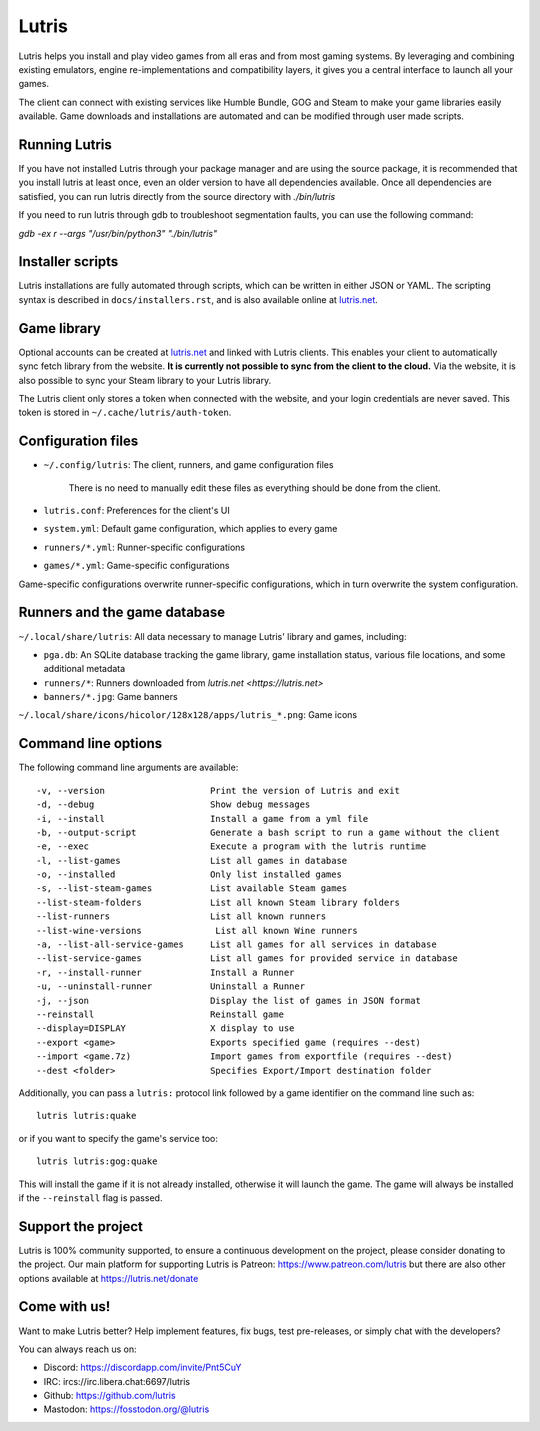 ******
Lutris
******

|LiberaPayBadge|_ |PatreonBadge|_

Lutris helps you install and play video games from all eras and from most
gaming systems. By leveraging and combining existing emulators, engine
re-implementations and compatibility layers, it gives you a central interface
to launch all your games.

The client can connect with existing services like Humble Bundle, GOG and Steam
to make your game libraries easily available. Game downloads and installations
are automated and can be modified through user made scripts.

Running Lutris
==============

If you have not installed Lutris through your package manager and are using the
source package, it is recommended that you install lutris at least once, even an
older version to have all dependencies available.
Once all dependencies are satisfied, you can run lutris directly from the source
directory with `./bin/lutris`

If you need to run lutris through gdb to troubleshoot segmentation faults, you
can use the following command:

`gdb -ex r --args "/usr/bin/python3" "./bin/lutris"`

Installer scripts
=================

Lutris installations are fully automated through scripts, which can be written
in either JSON or YAML.
The scripting syntax is described in ``docs/installers.rst``, and is also
available online at `lutris.net <https://lutris.net>`_.

Game library
============

Optional accounts can be created at `lutris.net
<https://lutris.net>`_ and linked with Lutris clients.
This enables your client to automatically sync fetch library from the website.
**It is currently not possible to sync from the client to the cloud.**
Via the website, it is also possible to sync your Steam library to your Lutris
library.

The Lutris client only stores a token when connected with the website, and your
login credentials are never saved.
This token is stored in ``~/.cache/lutris/auth-token``.

Configuration files
===================

* ``~/.config/lutris``: The client, runners, and game configuration files

   There is no need to manually edit these files as everything should be done from the client.

* ``lutris.conf``: Preferences for the client's UI

* ``system.yml``: Default game configuration, which applies to every game

* ``runners/*.yml``: Runner-specific configurations

* ``games/*.yml``: Game-specific configurations

Game-specific configurations overwrite runner-specific configurations, which in
turn overwrite the system configuration.

Runners and the game database
=============================

``~/.local/share/lutris``: All data necessary to manage Lutris' library and games, including:

* ``pga.db``: An SQLite database tracking the game library, game installation status, various file locations, and some additional metadata

* ``runners/*``: Runners downloaded from `lutris.net <https://lutris.net>`

* ``banners/*.jpg``: Game banners

``~/.local/share/icons/hicolor/128x128/apps/lutris_*.png``: Game icons

Command line options
====================

The following command line arguments are available::

-v, --version                    Print the version of Lutris and exit
-d, --debug                      Show debug messages
-i, --install                    Install a game from a yml file
-b, --output-script              Generate a bash script to run a game without the client
-e, --exec                       Execute a program with the lutris runtime
-l, --list-games                 List all games in database
-o, --installed                  Only list installed games
-s, --list-steam-games           List available Steam games
--list-steam-folders             List all known Steam library folders
--list-runners                   List all known runners
--list-wine-versions              List all known Wine runners
-a, --list-all-service-games     List all games for all services in database
--list-service-games             List all games for provided service in database
-r, --install-runner             Install a Runner
-u, --uninstall-runner           Uninstall a Runner
-j, --json                       Display the list of games in JSON format
--reinstall                      Reinstall game
--display=DISPLAY                X display to use
--export <game>                  Exports specified game (requires --dest)
--import <game.7z)               Import games from exportfile (requires --dest)
--dest <folder>                  Specifies Export/Import destination folder

Additionally, you can pass a ``lutris:`` protocol link followed by a game
identifier on the command line such as::

    lutris lutris:quake

or if you want to specify the game's service too::

    lutris lutris:gog:quake

This will install the game if it is not already installed, otherwise it will
launch the game. The game will always be installed if the ``--reinstall`` flag is passed.

Support the project
===================

Lutris is 100% community supported, to ensure a continuous development on the
project, please consider donating to the project.
Our main platform for supporting Lutris is Patreon: https://www.patreon.com/lutris
but there are also other options available at https://lutris.net/donate

Come with us!
=============

Want to make Lutris better? Help implement features, fix bugs, test
pre-releases, or simply chat with the developers?

You can always reach us on:

* Discord: https://discordapp.com/invite/Pnt5CuY
* IRC: ircs://irc.libera.chat:6697/lutris
* Github: https://github.com/lutris
* Mastodon: https://fosstodon.org/@lutris

.. |LiberaPayBadge| image:: http://img.shields.io/liberapay/receives/Lutris.svg?logo=liberapay
.. _LiberaPayBadge: https://liberapay.com/Lutris/
.. |PatreonBadge| image:: https://img.shields.io/badge/dynamic/json?color=%23ff424d&label=Patreon&query=data.attributes.patron_count&suffix=%20Patreons&url=https%3A%2F%2Fwww.patreon.com%2Fapi%2Fcampaigns%2F556103&style=flat&logo=patreon
.. _PatreonBadge: https://www.patreon.com/lutris
